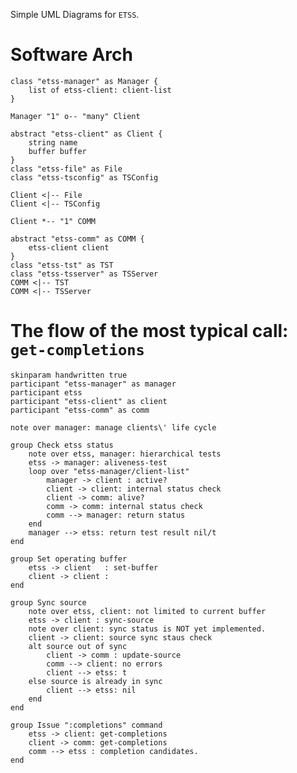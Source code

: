 Simple UML Diagrams for =ETSS=.

* Software Arch

#+BEGIN_SRC plantuml :file etss-arch.png
  class "etss-manager" as Manager {
      list of etss-client: client-list
  }

  Manager "1" o-- "many" Client

  abstract "etss-client" as Client {
      string name
      buffer buffer
  }
  class "etss-file" as File
  class "etss-tsconfig" as TSConfig

  Client <|-- File
  Client <|-- TSConfig

  Client *-- "1" COMM

  abstract "etss-comm" as COMM {
      etss-client client
  }
  class "etss-tst" as TST
  class "etss-tsserver" as TSServer
  COMM <|-- TST
  COMM <|-- TSServer
#+END_SRC

#+RESULTS:
[[file:etss-arch.png]]

* The flow of the most typical call: =get-completions=

#+BEGIN_SRC plantuml :file etss-seq-get-completions.png
  skinparam handwritten true
  participant "etss-manager" as manager
  participant etss
  participant "etss-client" as client
  participant "etss-comm" as comm

  note over manager: manage clients\' life cycle

  group Check etss status
      note over etss, manager: hierarchical tests
      etss -> manager: aliveness-test
      loop over "etss-manager/client-list"
          manager -> client : active?
          client -> client: internal status check
          client -> comm: alive?
          comm -> comm: internal status check
          comm --> manager: return status
      end
      manager --> etss: return test result nil/t
  end

  group Set operating buffer
      etss -> client   : set-buffer
      client -> client : 
  end

  group Sync source
      note over etss, client: not limited to current buffer
      etss -> client : sync-source
      note over client: sync status is NOT yet implemented.
      client -> client: source sync staus check
      alt source out of sync
          client -> comm : update-source
          comm --> client: no errors
          client --> etss: t
      else source is already in sync
          client --> etss: nil
      end
  end

  group Issue ":completions" command
      etss -> client: get-completions
      client -> comm: get-completions
      comm --> etss : completion candidates.
  end
#+END_SRC

#+RESULTS:
[[file:etss-seq-get-completions.png]]

